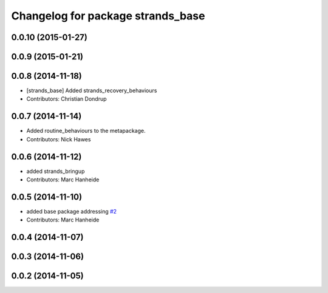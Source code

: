 ^^^^^^^^^^^^^^^^^^^^^^^^^^^^^^^^^^
Changelog for package strands_base
^^^^^^^^^^^^^^^^^^^^^^^^^^^^^^^^^^

0.0.10 (2015-01-27)
-------------------

0.0.9 (2015-01-21)
------------------

0.0.8 (2014-11-18)
------------------
* [strands_base] Added strands_recovery_behaviours
* Contributors: Christian Dondrup

0.0.7 (2014-11-14)
------------------
* Added routine_behaviours to the metapackage.
* Contributors: Nick Hawes

0.0.6 (2014-11-12)
------------------
* added strands_bringup
* Contributors: Marc Hanheide

0.0.5 (2014-11-10)
------------------
* added base package addressing `#2 <https://github.com/strands-project/metapackages/issues/2>`_
* Contributors: Marc Hanheide

0.0.4 (2014-11-07)
------------------

0.0.3 (2014-11-06)
------------------

0.0.2 (2014-11-05)
------------------

